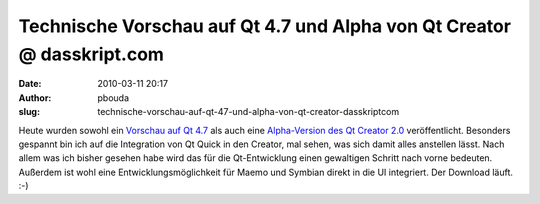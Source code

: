 Technische Vorschau auf Qt 4.7 und Alpha von Qt Creator @ dasskript.com
#######################################################################
:date: 2010-03-11 20:17
:author: pbouda
:slug: technische-vorschau-auf-qt-47-und-alpha-von-qt-creator-dasskriptcom

Heute wurden sowohl ein `Vorschau auf Qt 4.7`_ als auch eine
`Alpha-Version des Qt Creator 2.0`_ veröffentlicht. Besonders gespannt
bin ich auf die Integration von Qt Quick in den Creator, mal sehen, was
sich damit alles anstellen lässt. Nach allem was ich bisher gesehen habe
wird das für die Qt-Entwicklung einen gewaltigen Schritt nach vorne
bedeuten. Außerdem ist wohl eine Entwicklungsmöglichkeit für Maemo und
Symbian direkt in die UI integriert. Der Download läuft. :-)

.. raw:: html

   <p>

.. raw:: html

   <script type="text/javascript"></p><p>var flattr_uid = '12306';</p><p>var flattr_tle = 'Technische Vorschau auf Qt 4.7 und Alpha von Qt Creator';</p><p>var flattr_dsc = 'Heute wurden sowohl ein Vorschau auf Qt 4.7 als auch eine Alpha-Version des Qt Creator 2.0 veröffentlicht. Besonders gespannt bin ich auf die Integration von Qt Quick in den Creator, mal sehen, was si...';</p><p>var flattr_cat = 'text';</p><p>var flattr_lng = 'de_DE';</p><p>var flattr_tag = 'Qt Creator';</p><p>var flattr_url = 'http://www.dasskript.com/blogposts/21';</p><p>var flattr_btn = 'compact';</p><p></script>

.. raw:: html

   </p>

.. raw:: html

   <p>

.. raw:: html

   <script src="http://api.flattr.com/button/load.js" type="text/javascript"></script>

.. raw:: html

   </p>

.. raw:: html

   </p>

.. _Vorschau auf Qt 4.7: http://labs.trolltech.com/blogs/2010/03/11/qt-470-tech-preview-released/
.. _Alpha-Version des Qt Creator 2.0: http://labs.trolltech.com/blogs/2010/03/11/qt-creator-20-alpha/
